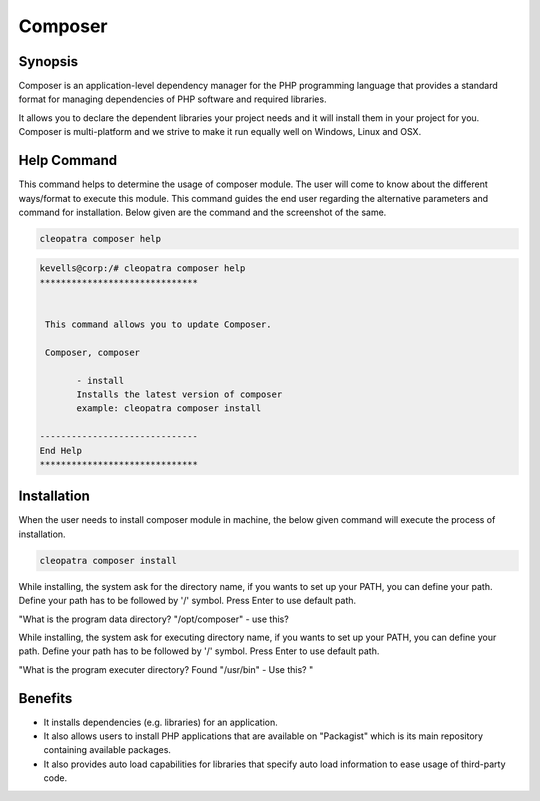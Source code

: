 ========
Composer
========

Synopsis
--------

Composer is an application-level dependency manager for the PHP programming language that provides a standard format for managing dependencies of PHP software and required libraries.

It allows you to declare the dependent libraries your project needs and it will install them in your project for you. Composer is multi-platform and we strive to make it run equally well on Windows, Linux and OSX.

Help Command
------------

This command helps to determine the usage of composer module. The user will come to know about the different ways/format to execute this module. This command guides the end user regarding the alternative parameters and command for installation. Below given are the command and the screenshot of the same. 

.. code-block:: bash
              
		 cleopatra composer help

.. code-block:: bash

 kevells@corp:/# cleopatra composer help
 ******************************


  This command allows you to update Composer.

  Composer, composer

        - install
        Installs the latest version of composer
        example: cleopatra composer install

 ------------------------------
 End Help
 ******************************


Installation
------------

When the user needs to install composer module in machine, the below given command will execute the process of installation.

.. code-block:: bash
               
		 cleopatra composer install

While installing, the system ask for the directory name, if you wants to set up your PATH, you can define your path. Define your path has to be followed by '/' symbol. Press Enter to use default path.

"What is the program data directory? "/opt/composer" - use this?

While installing, the system ask for executing directory name, if you wants to set up your PATH, you can define your path. Define your path has to be followed by '/' symbol. Press Enter to use default path.

"What is the program executer directory? Found "/usr/bin" - Use this? "
                              


.. cssclass:: table-bordered


	+---------------------------+------------------------+-----------------------+-----------------------------------------------+
	|	Parameters  	    | Alternative Parameter  |	Option		     | 		Comments			     |
	+===========================+========================+=======================+===============================================+
	|cleopatra composer Install |Composer , composer     |Y			     |System starts installation process	     |
	+---------------------------+------------------------+-----------------------+-----------------------------------------------+
	|cleopatra composer Install |Composer , composer     |N			     |System stops installation process|	     |
	+---------------------------+------------------------+-----------------------+-----------------------------------------------+


Benefits
--------

* It installs dependencies (e.g. libraries) for an application.
* It also allows users to install PHP applications that are available on "Packagist" which is its main repository containing available packages. 
* It also provides auto load capabilities for libraries that specify auto load information to ease usage of third-party code.
